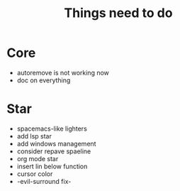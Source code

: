 #+TITLE: Things need to do


* Core
- autoremove is not working now
- doc on everything

* Star
- spacemacs-like lighters
- add lsp star
- add windows management
- consider repave spaeline
- org mode star
- insert lin below function
- cursor color
- -evil-surround fix-
